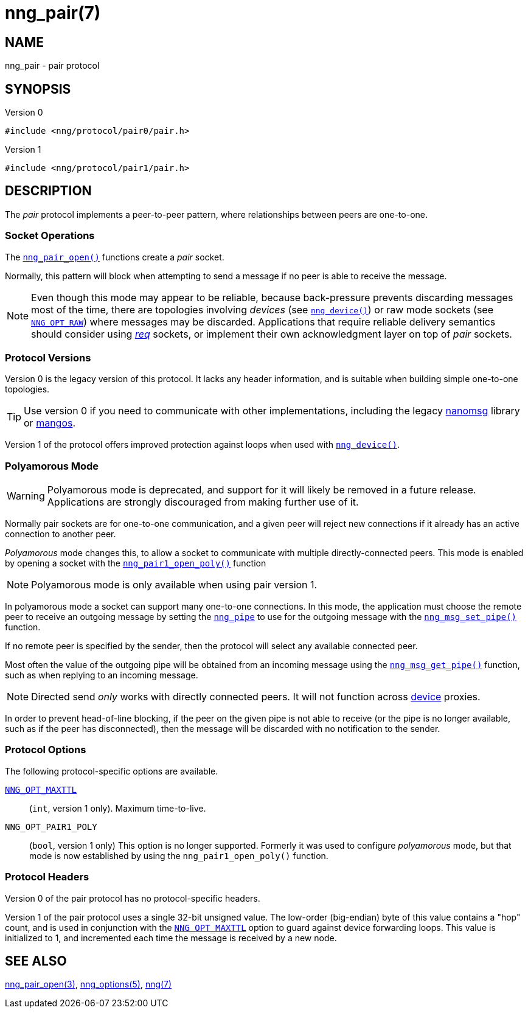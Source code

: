 = nng_pair(7)
//
// Copyright 2020 Staysail Systems, Inc. <info@staysail.tech>
// Copyright 2018 Capitar IT Group BV <info@capitar.com>
//
// This document is supplied under the terms of the MIT License, a
// copy of which should be located in the distribution where this
// file was obtained (LICENSE.txt).  A copy of the license may also be
// found online at https://opensource.org/licenses/MIT.
//

== NAME

nng_pair - pair protocol

== SYNOPSIS

.Version 0
[source,c]
----
#include <nng/protocol/pair0/pair.h>
----

.Version 1
[source,c]
----
#include <nng/protocol/pair1/pair.h>
----

== DESCRIPTION

(((protocol, _pair_)))
The ((_pair_ protocol)) implements a peer-to-peer pattern, where
relationships between peers are one-to-one.

=== Socket Operations

The xref:nng_pair_open.3.adoc[`nng_pair_open()`] functions create a _pair_ socket.

Normally, this pattern will block when attempting to send a message if
no peer is able to receive the message.

NOTE: Even though this mode may appear to be reliable, because back-pressure
prevents discarding messages most of the time, there are topologies involving
_devices_ (see xref:nng_device.3.adoc[`nng_device()`]) or raw mode sockets
(see xref:nng_options.5.adoc#NNG_OPT_RAW[`NNG_OPT_RAW`]) where
messages may be discarded.
Applications that require reliable delivery semantics should consider using
xref:nng_req.7.adoc[_req_] sockets, or
implement their own acknowledgment layer on top of _pair_ sockets.

=== Protocol Versions

Version 0 is the legacy version of this protocol.
It lacks any header
information, and is suitable when building simple one-to-one topologies.

TIP: Use version 0 if you need to communicate with other implementations,
including the legacy https://github.com/nanomsg/nanomsg[nanomsg] library or
https://github.com/go-mangos/mangos[mangos].

Version 1 of the protocol offers improved protection against loops when
used with xref:nng_device.3.adoc[`nng_device()`].

=== Polyamorous Mode

WARNING: Polyamorous mode is deprecated, and support for it will likely
be removed in a future release.
Applications are strongly discouraged from making further use of it.

Normally pair sockets are for one-to-one communication, and a given peer
will reject new connections if it already has an active connection to another
peer.

((_Polyamorous_ mode)) changes this, to allow a socket to communicate with
multiple directly-connected peers.
This mode is enabled by opening a socket with the
xref:nng_pair_open.3.adoc[`nng_pair1_open_poly()`]
function

NOTE: Polyamorous mode is only available when using pair version 1.

In polyamorous mode a socket can support many one-to-one connections.
In this mode, the application must
choose the remote peer to receive an outgoing message by setting the
xref:nng_pipe.5.adoc[`nng_pipe`] to use for the outgoing message with
the xref:nng_msg_set_pipe.3.adoc[`nng_msg_set_pipe()`] function.

If no remote peer is specified by the sender, then the protocol will select
any available connected peer.

Most often the value of the outgoing pipe will be obtained from an incoming
message using the xref:nng_msg_get_pipe.3.adoc[`nng_msg_get_pipe()`] function,
such as when replying to an incoming message.

NOTE: Directed send _only_ works with directly connected peers.
It will not function across xref:nng_device.3.adoc[device] proxies.

In order to prevent head-of-line blocking, if the peer on the given pipe
is not able to receive (or the pipe is no longer available, such as if the
peer has disconnected), then the message will be discarded with no notification
to the sender.

=== Protocol Options

The following protocol-specific options are available.

xref:nng_options.5.adoc#NNG_OPT_MAXTTL[`NNG_OPT_MAXTTL`]::

   (`int`, version 1 only).  Maximum time-to-live.

((`NNG_OPT_PAIR1_POLY`))::

   (`bool`, version 1 only)  This option is no longer supported.
   Formerly it was used to configure _polyamorous_ mode, but that mode
   is now established by using the `nng_pair1_open_poly()` function.

=== Protocol Headers

Version 0 of the pair protocol has no protocol-specific headers.

Version 1 of the pair protocol uses a single 32-bit unsigned value.  The
low-order (big-endian) byte of this value contains a "hop" count, and is
used in conjunction with the
xref:nng_options.5.adoc#NNG_OPT_MAXTTL[`NNG_OPT_MAXTTL`] option to guard against
device forwarding loops.
This value is initialized to 1, and incremented each time the message is
received by a new node.

== SEE ALSO

[.text-left]
xref:nng_pair_open.3.adoc[nng_pair_open(3)],
xref:nng_options.5.adoc[nng_options(5)],
xref:nng.7.adoc[nng(7)]
